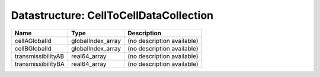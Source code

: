 Datastructure: CellToCellDataCollection
=======================================

================== ================= ========================== 
Name               Type              Description                
================== ================= ========================== 
cellAGlobalId      globalIndex_array (no description available) 
cellBGlobalId      globalIndex_array (no description available) 
transmissibilityAB real64_array      (no description available) 
transmissibilityBA real64_array      (no description available) 
================== ================= ========================== 


